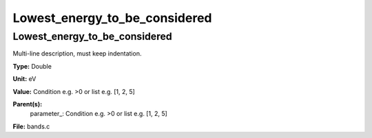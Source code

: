 
==============================
Lowest_energy_to_be_considered
==============================

Lowest_energy_to_be_considered
==============================
Multi-line description, must keep indentation.

**Type:** Double

**Unit:** eV

**Value:** Condition e.g. >0 or list e.g. [1, 2, 5]

**Parent(s):**
  parameter_: Condition e.g. >0 or list e.g. [1, 2, 5]


**File:** bands.c


